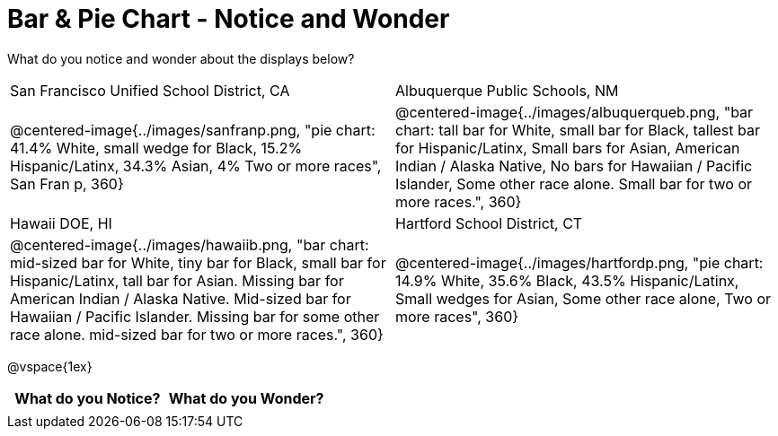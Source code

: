 = Bar & Pie Chart - Notice and Wonder

++++
<style>

</style>
++++

What do you notice and wonder about the displays below?

[cols="^.^1a,^.^1a", stripes=odd]
|===
|San Francisco Unified School District, CA
|Albuquerque Public Schools, NM
|@centered-image{../images/sanfranp.png, "pie chart: 41.4% White, small wedge for Black, 15.2% Hispanic/Latinx, 34.3% Asian, 4% Two or more races", San Fran p, 360}
|@centered-image{../images/albuquerqueb.png, "bar chart: tall bar for White, small bar for Black, tallest bar for Hispanic/Latinx, Small bars for Asian, American Indian / Alaska Native, No bars for Hawaiian / Pacific Islander, Some other race alone. Small bar for two or more races.", 360}
|Hawaii DOE, HI
|Hartford School District, CT
|@centered-image{../images/hawaiib.png, "bar chart: mid-sized bar for White, tiny bar for Black, small bar for Hispanic/Latinx, tall bar for Asian. Missing bar for American Indian / Alaska Native. Mid-sized bar for Hawaiian / Pacific Islander. Missing bar for some other race alone. mid-sized bar for two or more races.", 360}
|@centered-image{../images/hartfordp.png, "pie chart: 14.9% White, 35.6% Black, 43.5% Hispanic/Latinx, Small wedges for Asian, Some other race alone, Two or more races", 360}
|===

@vspace{1ex}
[.flexHeight, cols="^1a,^1a",options="header"]
|===
| What do you Notice? 	| What do you Wonder?
|						|
|===


